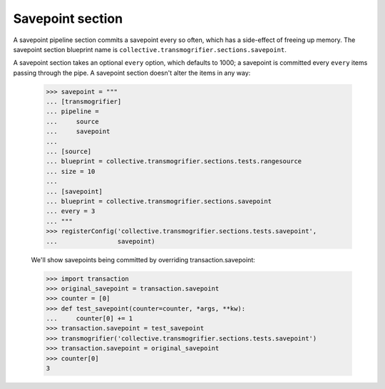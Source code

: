 Savepoint section
=================

A savepoint pipeline section commits a savepoint every so often, which has a
side-effect of freeing up memory. The savepoint section blueprint name is
``collective.transmogrifier.sections.savepoint``.

A savepoint section takes an optional ``every`` option, which defaults to
1000; a savepoint is committed every ``every`` items passing through the pipe.
A savepoint section doesn't alter the items in any way:

    >>> savepoint = """
    ... [transmogrifier]
    ... pipeline =
    ...     source
    ...     savepoint
    ...
    ... [source]
    ... blueprint = collective.transmogrifier.sections.tests.rangesource
    ... size = 10
    ...
    ... [savepoint]
    ... blueprint = collective.transmogrifier.sections.savepoint
    ... every = 3
    ... """
    >>> registerConfig('collective.transmogrifier.sections.tests.savepoint',
    ...                savepoint)

    We'll show savepoints being committed by overriding transaction.savepoint:

    >>> import transaction
    >>> original_savepoint = transaction.savepoint
    >>> counter = [0]
    >>> def test_savepoint(counter=counter, *args, **kw):
    ...     counter[0] += 1
    >>> transaction.savepoint = test_savepoint
    >>> transmogrifier('collective.transmogrifier.sections.tests.savepoint')
    >>> transaction.savepoint = original_savepoint
    >>> counter[0]
    3
